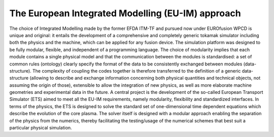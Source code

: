 .. _world_itm_approach:

The European Integrated Modelling (EU-IM) approach
==================================================

The choice of Integrated Modelling made by the former EFDA ITM-TF and
pursued now under EUROfusion WPCD is unique and original: it entails the
development of a comprehensive and completely generic tokamak simulator
including both the physics and the machine, which can be applied for any
fusion device. The simulation platform was designed to be fully modular,
flexible, and independent of a programming language. The choice of
modularity implies that each module contains a single physical model and
that the communication between the modules is standardised: a set of
common rules (ontology) clearly specify the format of the data to be
consistently exchanged between modules (data-structure). The complexity
of coupling the codes together is therefore transferred to the
definition of a generic data-structure (allowing to describe and
exchange information concerning both physical quantities and technical
objects, not assuming the origin of those), extensible to allow the
integration of new physics, as well as more elaborate machine geometries
and experimental data in the future. A central project is the
development of the so-called
European Transport Simulator (ETS)
aimed to meet all the EU-IM requirements, namely modularity, flexibility
and standardized interfaces. In terms of the physics, the ETS is
designed to solve the standard set of one-dimensional time dependent
equations which describe the evolution of the core plasma. The solver
itself is designed with a modular approach enabling the separation of
the physics from the numerics, thereby facilitating the testing/usage of
the numerical schemes that best suit a particular physical simulation.
